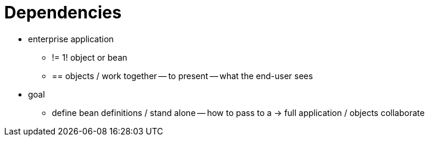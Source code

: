 [[beans-dependencies]]
= Dependencies
:page-section-summary-toc: 1

* enterprise application
    ** !=  1! object or bean
    ** == objects / work together -- to present -- what the end-user sees
* goal
    ** define bean definitions / stand alone -- how to pass to a -> full application / objects collaborate



